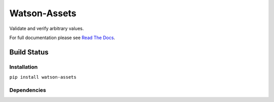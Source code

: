 Watson-Assets
=================

Validate and verify arbitrary values.

For full documentation please see `Read The
Docs <http://watson-assets.readthedocs.org/>`__.

Build Status
^^^^^^^^^^^^

|Build Status| |Coverage Status| |Version|

Installation
------------

``pip install watson-assets``

Dependencies
------------

.. |Build Status| image:: https://img.shields.io/travis/watsonpy/watson-assets.svg?maxAge=2592000
   :target: https://travis-ci.org/watsonpy/watson-assets
.. |Coverage Status| image:: https://img.shields.io/coveralls/watsonpy/watson-assets.svg?maxAge=2592000
   :target: https://coveralls.io/r/watsonpy/watson-assets
.. |Version| image:: https://img.shields.io/pypi/v/watson-assets.svg?maxAge=2592000
   :target: https://pypi.python.org/pypi/watson-assets/
